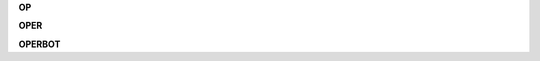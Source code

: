 .. _source:

.. raw:: html

    <br>

.. title:: source


**OP**

.. autosummary::
    :toctree: 
    :template: module.rst

    op.cls		class
    op.dbs		database
    op.dft 		default
    op.jsn		json
    op.obj		object
    op.sel		selector
    op.utl		utility
    op.wdr		workdir

**OPER**

.. autosummary::
    :toctree: 
    :template: module.rst

    oper.bus 		bus
    oper.cbs		callbacks
    oper.cfg		config
    oper.clt		client
    oper.com		command
    oper.evt		event
    oper.hdl		handler
    oper.prs		parse
    oper.scn		scan
    oper.thr		thread
    oper.tmr		timer/repeater
    oper.utl		utility


**OPERBOT**

.. autosummary::
    :toctree: 
    :template: module.rst

    operbot.bsc 	basic commands
    operbot.dbg		debug
    operbot.fnd		find	
    operbot.irc		internet relay chat
    operbot.log		log txt
    operbot.mbx		email analysis
    operbot.rss		rich site syndicate
    operbot.sts		status
    operbot.tdo		todo items
    operbot.udp		udp to irc relay
